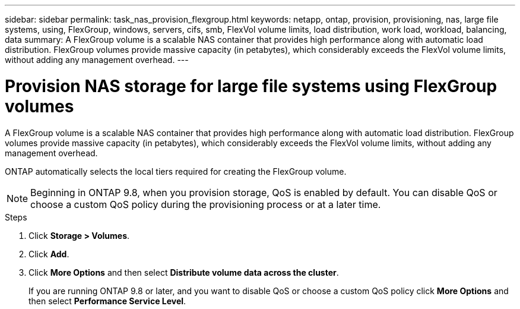 ---
sidebar: sidebar
permalink: task_nas_provision_flexgroup.html
keywords: netapp, ontap, provision, provisioning, nas, large file systems, using, FlexGroup, windows, servers, cifs, smb, FlexVol volume limits, load distribution, work load, workload, balancing, data
summary: A FlexGroup volume is a scalable NAS container that provides high performance along with automatic load distribution. FlexGroup volumes provide massive capacity (in petabytes), which considerably exceeds the FlexVol volume limits, without adding  any management overhead.
---

= Provision NAS storage for large file systems using FlexGroup volumes
:toc: macro
:toclevels: 1
:hardbreaks:
:nofooter:
:icons: font
:linkattrs:
:imagesdir: ./media/

[.lead]
A FlexGroup volume is a scalable NAS container that provides high performance along with automatic load distribution. FlexGroup volumes provide massive capacity (in petabytes), which considerably exceeds the FlexVol volume limits, without adding  any management overhead.

ONTAP automatically selects the local tiers required for creating the FlexGroup volume.

NOTE: Beginning in ONTAP 9.8, when you provision storage, QoS is enabled by default. You can disable QoS or choose a custom QoS policy during the provisioning process or at a later time.

//10/14/20, BURT 1336956, aherbin

.Steps

. Click *Storage > Volumes*.
. Click *Add*.
. Click *More Options* and then select *Distribute volume data across the cluster*.
+
If you are running ONTAP 9.8 or later, and you want to disable QoS or choose a custom QoS policy click *More Options* and then select *Performance Service Level*.
